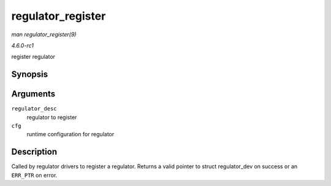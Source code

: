 
.. _API-regulator-register:

==================
regulator_register
==================

*man regulator_register(9)*

*4.6.0-rc1*

register regulator


Synopsis
========

.. c:function:: struct regulator_dev ⋆ regulator_register( const struct regulator_desc * regulator_desc, const struct regulator_config * cfg )

Arguments
=========

``regulator_desc``
    regulator to register

``cfg``
    runtime configuration for regulator


Description
===========

Called by regulator drivers to register a regulator. Returns a valid pointer to struct regulator_dev on success or an ``ERR_PTR`` on error.
